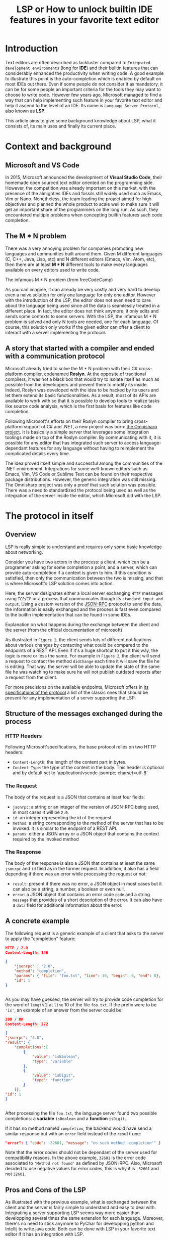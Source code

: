 #+TITLE: LSP or How to unlock builtin IDE features in your favorite text editor
# Local Variables:
# org-html-validation-link: nil
# End:
#+OPTIONS: author:nil email:nil creator:nil timestamp:nil
#+latex_class_options: [11pt, utf8]
#+LATEX_HEADER: \usepackage[margin=1.2in]{geometry}
#+begin_export latex
\newpage
#+end_export
* Introduction
Text editors are often described as lackluster compared to =Integrated development environments= (long for *IDE*)
and their builtin features that can considerably enhanced the productivity when writing code.
A good example to illustrate this point is the auto-completion which is enabled by default on most IDEs out there.
Even if some people do not consider it as mandatory, it can be for some people an important criteria for the tools they may want to choose to write code.
However few years ago, Microsoft managed to find a way that can help implementing such feature in your favorite text editor and help it ascend to the level of an IDE.
Its name is =Language Server Protocol=, also known as *LSP*.

This article aims to give some background knowledge about LSP, what it consists of, its main uses and finally its current place.

* Context and background
** Microsoft and VS Code

In 2015, Microsoft announced the development of *Visual Studio Code*, their homemade open sourced text editor oriented on the programming side.
However, the competition was already important on this market, with the presence of the almighties IDEs and fossils still widely used such as Emacs, Vim or Nano.
Nonetheless, the team leading the project aimed for high objectives and planned the whole product to scale well to make sure it will get an important share
of the programmers on the long run.
As such, they encountered multiple problems when concepting builtin features such code completion.
** The M * N problem

There was a very annoying problem for companies promoting new languages and communities built around them.
Given M different languages (C, C++, Java, Lisp, etc) and N different editors (Emacs, Vim, Atom, etc),
then there are at least *M * N* different tools to make every languages available on every editors used to write code.

#+CAPTION: The infamous M * N problem (from freeCodeCamp)
#+NAME: M*N prob
#+ATTR_HTML: :style margin-left: auto; margin-right: auto;
#+ATTR_HTML: :title Explanation on what happens during the exchange between the client and the server (from the official documentation of microsoft)
#+ATTR_HTML: :width 80% :height 80%
[[./resources/m-n-prob.png]]

As you can imagine, it can already be very costly and very hard to develop even a naive solution for only one language for only one editor.
However with the introduction of the LSP, the editor does not even need to care about the language being used since all the data is seamlessly treated
in a different place. In fact, the editor does not think anymore, it only edits and sends some contexts to some servers.
With the LSP, the infamous M * N problem is solved and only N tools are needed, one for each language.
Of course, this solution only works if the given editor can offer a client to interact with a server implementing the protocol.

** A story that started with a compiler and ended with a communication protocol

Microsoft already tried to solve the M * N problem with their C# cross-platform compiler, codenamed *Roslyn*. At the opposite of traditional compilers,
it was not a black box that would try to isolate itself as much as possible from the developpers and prevent them to modify its inside.
Indeed, Roslyn was developed with the idea to be hacked by its users and let them extend its basic functionnalities.
As a result, most of its APIs are available to work with so that it is possible to develop tools to realize tasks like source code analysis, which is the first
basis for features like code completion.

Following Microsoft's efforts on their Roslyn compiler to bring cross-platform support of C# and .NET, a new project was born: [[https://github.com/OmniSharp][the Omnisharp project]].
It is basically a simple server that leverages some integration toolings made on top of the Roslyn compiler.
By communicating with it, it is possible for any editor that has integrated such server to access language-dependant features for any language without having
to reimplement the complicated details every time.

The idea proved itself simple and successful among the communities of the .NET environment. Integrations for some well-known editors such as
Emacs, Vim, VS Code or Sublime Text can be found on their respective package distributions.
However, the generic integration was still missing. The Omnisharp project was only a proof that such solution was possible.
There was a need to standardized the protocol being used as well as the integration of the server inside the editor, which Microsoft did with the LSP.

* The protocol in itself
** Overview
   
LSP is really simple to understand and requires only some basic knowledge about networking.

Consider you have two actors in the process: a client, which can be a programmer asking for some completion a point, and a server, which can provide auto-completion if
a context is given to him. If this condition is satisfied, then only the communication between the two is missing, and that is where Microsoft's LSP solution comes
into action.

Here, the server designates either a local server exchanging =HTTP= messages using =TCP/IP= or a process that communicates though its =standard input and output=.
Using a custom version of the [[https://www.jsonrpc.org/specification][JSON-RPC]] protocol to send the data, the information is easily exchanged and the process is fast even compared
to the builtin implementation that can be found in some IDEs.

#+CAPTION: Explanation on what happens during the exchange between the client and the server (from the official documentation of microsoft)
#+NAME: Client/Server-JSON-RPC
#+ATTR_HTML: :style margin-left: auto; margin-right: auto;
#+ATTR_HTML: :title Explanation on what happens during the exchange between the client and the server (from the official documentation of microsoft)
#+ATTR_HTML: :width 100% :height 90%
[[./resources/language-server-sequence.png]]

As illustrated in =Figure 2=, the client sends lots of different notifications about various changes by contacting what could be compared to the endpoints
of a REST API. Even if it's a huge shortcut to put it this way, the logic is more or less the same.
For example in =Figure 2=, the client will send a request to contact the method =didChange= each time it will save the file he is editing. That way, the server will be able
to update the state of the same file he was watching to make sure he will not publish outdated reports after a request from the client.

For more precisions on the available endpoints, Microsoft offers in [[https://microsoft.github.io/language-server-protocol/specification][its specifications of the protocol]] a list of the classic ones that
should be present for any implementation of a server supporting the LSP.

** Structure of the messages exchanged during the process

*** HTTP Headers

Following Microsoft'specifications, the base protocol relies on two HTTP headers:
- =Content-Length=: the length of the content part in bytes.
- =Content-Type=: the type of the content in the body. This header is optional and by default set to 'application/vscode-jsonrpc; charset=utf-8'

*** The Request

The body of the request is a JSON that contains at least four fields:
- =jsonrpc=: a string or an integer of the version of JSON-RPC being used, in most cases it will be =2.0=.
- =id=: an integer representing the id of the request
- =method=: a string corresponding to the method of the server that has to be invoked. It is similar to the endpoint of a REST API.
- =params=: either a JSON array or a JSON object that contains the context required by the invoked method
  
*** The Response

The body of the response is also a JSON that contains at least the same =jsonrpc= and =id= field as in the former request.
In addition, it also has a field depending if there was an error while processing the request or not:
- =result=: present if there was no error, a JSON object in most cases but it can also be a string, a number, a boolean or even null.
- =error=: a JSON object that contains an error code =code= and a string =message= that provides of a short description of the error. It can also have a =data= field for
  additional information about the error.


** A concrete example

The following request is a generic example of a client that asks to the server to apply the "completion" feature:
#+begin_src json
  HTTP / 2.0
  Content-Length: 146

  {
      "jsonrpc" : "2.0",
      "method": "completion",
      "params": { "file": "foo.txt", "line": 10, "begin": 6, "end": 8},
      "id": 1
  }


#+end_src

As you may have guessed, the server will try to provide code completion for the word of =length= 2 at =line= 10 of the file =foo.txt=.
If the prefix were to be ='is'=, an example of an answer from the server could be:

#+begin_src json
  200 / OK
  Content-Length: 272

  {
  "jsonrpc": "2.0",
  "result": {
      "completions":[
          {
              "value": "isBoolean",
              "type": "variable"
          },
          {
              "value": "isDigit",
              "type": "function"
          }
      ]},
  "id": 1
  }


#+end_src

After processing the file =foo.txt=, the language server found two possible completions: a *variable* =isBoolean= and a *function* =isDigit=.

If it has no method named =completion=, the backend would have send a similar response but with an =error= field instead of the =result= one:
#+begin_src json
  "error": { "code": -32601, "message": "no such method 'completion'" }
#+end_src

Note that the error codes should not be dependant of the server used for compatibility reasons. In the above example, =32601= is the error code associated
to ='Method not found'= as defined by JSON-RPC. Also, Microsoft decided to use negative values for error codes, this is why it is =-32601= and not =32601=.

** Pros and Cons of the LSP

As illustrated with the previous example, what is exchanged between the client and the server is fairly simple to understand and easy to deal with.
Integrating a server supporting LSP seems way more easier than developping several times the same extension for each language.
Moreover, there's no need to stick anymore to PyChar for developping python and Intellij to write java code. Both can be done with LSP in your favorite text editor if
it has an integration with LSP.

There are still some downsides with this solution.
The main one is that there will always be the same number of servers running in background as they are languages using LSP.
In a same way, a server is bound to a tool which means that if a programmer is using both Emacs and VS Code to write some C++ code, then this person will need to
run two LSP servers for C++ *at the same time*.
This last con also means that it is not possible for now to use the LSP for tools integrated in the cloud from a text editor.
In addition, some editors do not support multiple servers for the same language. This can be troublesome since a custom implementation would not be able to be used at the same
time at the major one.
Finally, the performances aren't always that good since the server is an external factor and do not depend on the editor. Using an IDE is still relevant on this aspect
since most of them are at least as fast as what editors using LSP could hope to be.

As a result, LSP has some negative points. Even though, this trade-off is not that bad considering the kind of a mess this problem was for
both the companies and the users. Finally, this solution manages to save considerable ammount of time and costs and help developping new languages
through the growth of the communities built around them.

#+CAPTION: What the LSP manages to clean (from swyx.io)
#+NAME: With/Without-LSP
#+ATTR_HTML: :style margin-left: auto; margin-right: auto; :title What the LSP manages to clean (from swyx.io)
#+ATTR_HTML: :width 80% :height 80%
[[./resources/with-without-lsp.png]]

* What it can offer
** - Amazing IDEish features
   
What's amazing with the LSP is that it has many possible use cases other than code completion.
Among the listed implementations on the official website, most of them have five main uses of the LSP:
- =Hovering=: complementary information such as documentation, uses or signature function appearing when placing the cursor on a given word,
- =Goto definitions=: find the definitions of a symbol, for example a variable, a function or a class,
- =Workspace Symbols=: offers a list of all the matches within the workspace of a given query string.
- =Find references=: search in the workspace for all the uses of a given symbol.
- =Diagnostics=: the backend language server handles diagnostics on either a whole project or a specific file.
  A diagnostic can be for example checking that no variable is written in uppercase. As a result, this feature can be a good support
  on developping tools for spell checking or coding style reports.

The above features are not the only ones described in the specifications. More advanced ones code lens (somewhat hidden source code) or code action (refactoring tools),
can still sometimes be implemented in the language servers even if it is less likely.

#+CAPTION: Some features offered by the LSP implementation of VS Code (from Sourcegraph)
#+NAME: lsp-main-features-vs-code
#+ATTR_HTML: :style margin-left: auto; margin-right: auto; :title Some features offered by the LSP implementation of VS Code (from Sourcegraph)
#+ATTR_HTML: :width 80% :height 80%
[[./resources/lsp-main-features.png]]

** - The possibility to write your own language server
   
Since the LSP is very easy to work with, writing your own language server with customized validations is also.
There are many APIs available to getting started with the language of your choice, may it be Python, C#, Java, Lisp or many others.
However, most of the articles I found to write this article were using Typescript because this is both the language used to develop
VS Code extensions, and the one used in the tutorial proposed by Microsoft.
If you are interested in trying to write one, I would recommand these readings:

- [[https://code.visualstudio.com/api/language-extensions/language-server-extension-guide][VS Code official language server extension guide]]: a simple tutorial to write a language server built on a VS Code extension in Typescript.
  
- [[https://blog.logrocket.com/how-to-use-the-language-server-protocol-to-extending-a-client-764da0e7863c/][Extending a client with the language server protocol]] by Florian Rappl: a detailed explanation on the calls made on the Typescript API. It is followed with a detailed
  demo on how to implement some simple functionalities of a language server in Typescript.
  
- [[https://www.toptal.com/javascript/language-server-protocol-tutorial][Language Server Protocol tutorial: From VS Code to Vim]] by Jeremy Greer: an article about the implementation of a language server that blacklist some words,
  and how its author made it works for several editors without having to modify the source code of the server.
  
- [[https://github.com/eclipse/lsp4j][Java implementation of a language server]] maintained by Eclipse: a github repository that proposes an implementation of an LSP API in Java.
  
* The LSP since then
  
Quickly after the first integration on VS Code, many language servers as well as extensions to editors to integrate LSP support were developped.
As of now, there are more than 140 maintained language servers listed on [[https://microsoft.github.io/language-server-protocol/implementors/tools/][Microsoft's official page on LSP]]. Even old languages such as COBOL found people among
their communities to develop a version of LSP and bring support of modern features to them. As a result, they becomes way easier to learn and it gives them a
relative second youth by making them more accessible to newcommers.

Concerning the editors, some have builtin integration such as VS Code and NeoVim, others need complementary extension like Emacs or Atom and others do not support it at
all like Notepad++.

A list driven by the community built around the LSP of all the implementations and the available clients can be found [[https://langserver.org/][by clicking here]].
As you may have seen, this list also includes in the clients section IDEs like the Jetbrains Product or Eclipse, which were not at all the target of the LSP but in the
end found some good use of the LSP. The main reason is because it becomes easier to develop new extensions and it may offer approach that were not available
if the devs were to stick only on the builtin functionalities of the IDEs.

* Conclusion
  
The Language Server Protocol is one of these tools that fixes very annoying issues in a very simple way.
It's a blessing considering all the features it can bring to many different tools, may it be a text editor or an IDE.
However, it is still far from being perfect and there are many possible upgrades that are very anticipated by the community it has build over the past few years.

Thank you for reading this small article, I hope you learned something new today through it!

* Sources
  
 - The Impact of the Language ServerProtocol on Textual Domain-Specific Languages:  https://www.scitepress.org/Papers/2019/75563/75563.pdf
   
 - Microsoft's offical webpage on the LPS: https://microsoft.github.io/language-server-protocol/
   
 - A bird's view on Language Servers: https://blogs.itemis.com/en/a-birds-view-on-language-servers
   
 - VS Code language server extension guide: https://code.visualstudio.com/api/language-extensions/language-server-extension-guide
   
 - Emacs integration for LSP: https://emacs-lsp.github.io/lsp-mode/
   
 - How the Language Server Protocol Affects the Future of IDEs: https://www.freecodecamp.org/news/language-server-protocol-and-the-future-of-ide/

